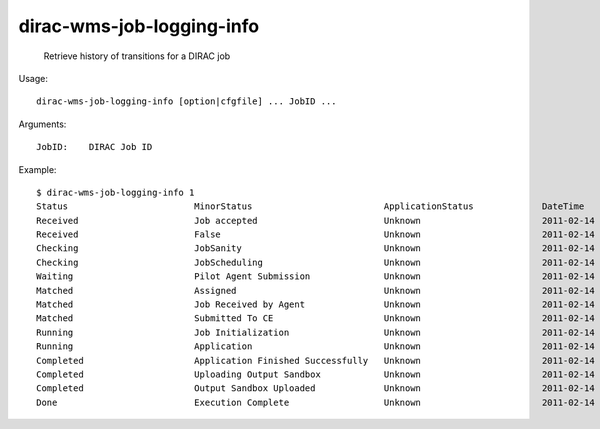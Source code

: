 =================================
dirac-wms-job-logging-info
=================================

  Retrieve history of transitions for a DIRAC job

Usage::

  dirac-wms-job-logging-info [option|cfgfile] ... JobID ...

Arguments::

  JobID:    DIRAC Job ID 

Example::

  $ dirac-wms-job-logging-info 1
  Status                        MinorStatus                         ApplicationStatus             DateTime
  Received                      Job accepted                        Unknown                       2011-02-14 10:12:40
  Received                      False                               Unknown                       2011-02-14 11:03:12
  Checking                      JobSanity                           Unknown                       2011-02-14 11:03:12
  Checking                      JobScheduling                       Unknown                       2011-02-14 11:03:12
  Waiting                       Pilot Agent Submission              Unknown                       2011-02-14 11:03:12
  Matched                       Assigned                            Unknown                       2011-02-14 11:27:17
  Matched                       Job Received by Agent               Unknown                       2011-02-14 11:27:27
  Matched                       Submitted To CE                     Unknown                       2011-02-14 11:27:38
  Running                       Job Initialization                  Unknown                       2011-02-14 11:27:42
  Running                       Application                         Unknown                       2011-02-14 11:27:48
  Completed                     Application Finished Successfully   Unknown                       2011-02-14 11:28:01
  Completed                     Uploading Output Sandbox            Unknown                       2011-02-14 11:28:04
  Completed                     Output Sandbox Uploaded             Unknown                       2011-02-14 11:28:07
  Done                          Execution Complete                  Unknown                       2011-02-14 11:28:07

